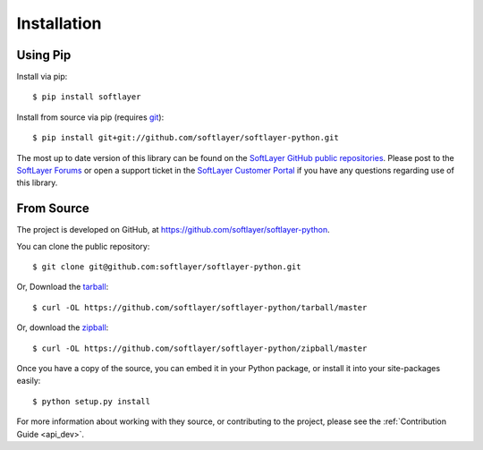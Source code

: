 .. _install:

Installation
============

Using Pip
---------

Install via pip: ::

	$ pip install softlayer

Install from source via pip (requires `git <http://git-scm.com>`_): ::

	$ pip install git+git://github.com/softlayer/softlayer-python.git

The most up to date version of this library can be found on the `SoftLayer GitHub public repositories <https://github.com/softlayer>`_. Please post to the `SoftLayer Forums <https://forums.softlayer.com/>`_ or open a support ticket in the `SoftLayer Customer Portal <https://control.softlayer.com>`_ if you have any questions regarding use of this library.

.. _install_from_source:

From Source
-----------

The project is developed on GitHub, at `https://github.com/softlayer/softlayer-python <https://github.com/softlayer/softlayer-python>`_.

You can clone the public repository::

    $ git clone git@github.com:softlayer/softlayer-python.git

Or, Download the `tarball <https://github.com/softlayer/softlayer-python/tarball/master>`_::

    $ curl -OL https://github.com/softlayer/softlayer-python/tarball/master

Or, download the `zipball <https://github.com/softlayer/softlayer-python/zipball/master>`_::

    $ curl -OL https://github.com/softlayer/softlayer-python/zipball/master

Once you have a copy of the source, you can embed it in your Python package,
or install it into your site-packages easily::

    $ python setup.py install

For more information about working with they source, or contributing to the project, please see the :ref:`Contribution Guide <api_dev>`.